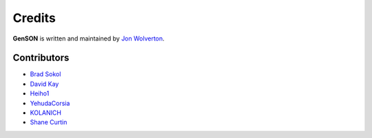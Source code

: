 Credits
=======

**GenSON** is written and maintained by `Jon Wolverton <https://github.com/wolverdude>`_.


Contributors
------------

- `Brad Sokol <https://github.com/bradsokol>`_
- `David Kay <https://github.com/davek2>`_
- `Heiho1 <https://github.com/heiho1>`_
- `YehudaCorsia <https://github.com/YehudaCorsia>`_
- `KOLANICH <https://github.com/KOLANICH>`_
- `Shane Curtin <https://github.com/sj-curtin>`_
